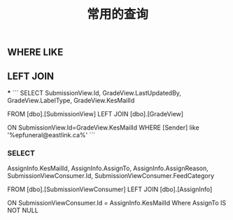 #+TITLE: 常用的查询

** WHERE LIKE

** LEFT JOIN
***
```
SELECT SubmissionView.Id, GradeView.LastUpdatedBy, GradeView.LabelType, GradeView.KesMailId
   
  FROM [dbo].[SubmissionView]
  LEFT JOIN [dbo].[GradeView]

  ON SubmissionView.Id=GradeView.KesMailId
  WHERE [Sender] like '%epfuneral@eastlink.ca%'
```
*** SELECT 
AssignInfo.KesMailId, 
AssignInfo.AssignTo, 
AssignInfo.AssignReason,
SubmissionViewConsumer.Id,
SubmissionViewConsumer.FeedCategory

   
  FROM [dbo].[SubmissionViewConsumer] 
  LEFT JOIN [dbo].[AssignInfo]

  ON SubmissionViewConsumer.Id = AssignInfo.KesMailId
  Where AssignTo IS NOT NULL
